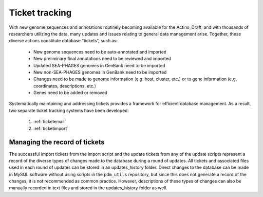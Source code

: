 .. _tickettracking:

Ticket tracking
===============

With new genome sequences and annotations routinely becoming available for the Actino_Draft, and with thousands of researchers utilizing the data, many updates and issues relating to general data management arise. Together, these diverse actions constitute database “tickets”, such as:

    - New genome sequences need to be auto-annotated and imported
    - New preliminary final annotations need to be reviewed and imported
    - Updated SEA-PHAGES genomes in GenBank need to be imported
    - New non-SEA-PHAGES genomes in GenBank need to be imported
    - Changes need to be made to genome information (e.g. host, cluster, etc.) or to gene information (e.g. coordinates, descriptions, etc.)
    - Genes need to be added or removed

Systematically maintaining and addressing tickets provides a framework for efficient database management. As a result, two separate ticket tracking systems have been developed:

    1. :ref:`ticketemail`
    2. :ref:`ticketimport`



Managing the record of tickets
______________________________

The successful import tickets from the import script and the update tickets from any of the update scripts represent a record of the diverse types of changes made to the database during a round of updates. All tickets and associated files used in each round of updates can be stored in an updates_history folder. Direct changes to the database can be made in MySQL software without using scripts in the ``pdm_utils`` repository, but since this does not generate a record of the changes, it is not recommended as common practice. However, descriptions of these types of changes can also be manually recorded in text files and stored in the updates_history folder as well.
